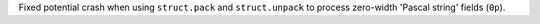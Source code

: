 Fixed potential crash when using ``struct.pack`` and ``struct.unpack``
to process zero-width 'Pascal string' fields (``0p``).
